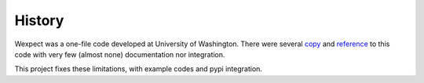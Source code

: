 History
=======

Wexpect was a one-file code developed at University of Washington. There were several
`copy <https://gist.github.com/anthonyeden/8488763>`_ and
`reference <https://mediarealm.com.au/articles/python-pexpect-windows-wexpect/>`_
to this code with very few (almost none) documentation nor integration.

This project fixes these limitations, with example codes and pypi integration.
